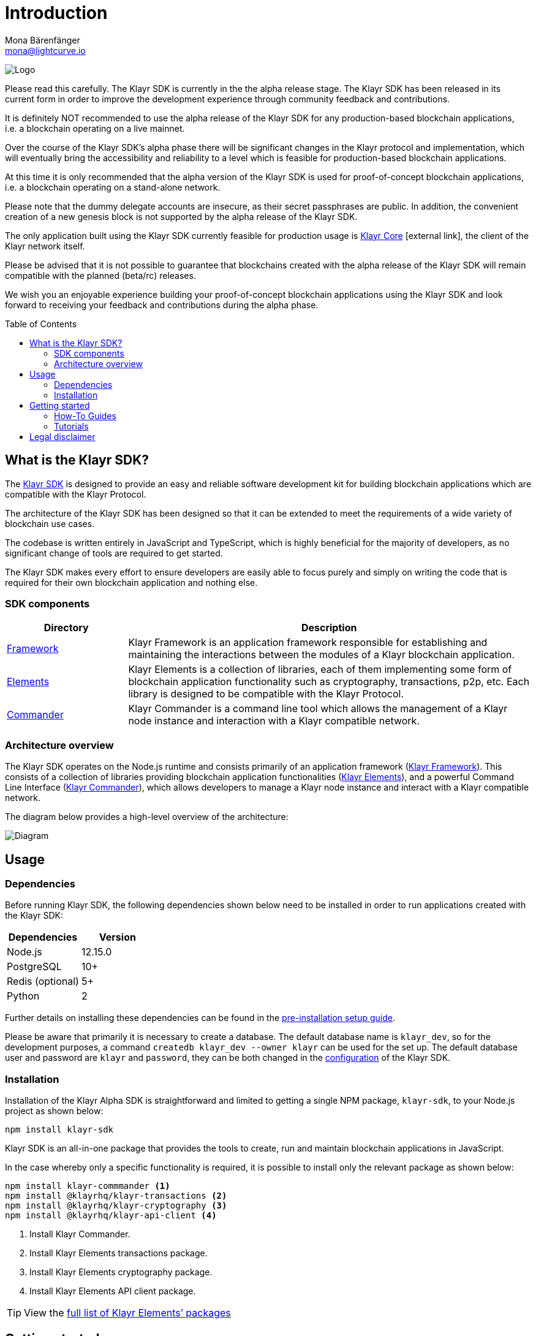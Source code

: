 = Introduction
Mona Bärenfänger <mona@lightcurve.io>
:description: The Klayr SDK introduction describes its components, architecture, and usage.
:toc: preamble
:imagesdir: ../assets/images
:v_core: 3.0.0
:experimental:
:icons: font
:page-no-previous: true
:page-next: /klayr-sdk/setup.html
:page-next-title: Prerequisites
:url_github_core: https://github.com/klayrhq/klayr-core
:url_github_sdk: https://github.com/klayrhq/klayr-sdk
:url_github_sdk_examples: https://github.com/KlayrHQ/klayr-sdk-examples

:url_commander: reference/klayr-commander/index.adoc
:url_config: guides/configuration.adoc
:url_elements: reference/klayr-elements/index.adoc
:url_elements_packages: reference/klayr-elements/index.adoc
:url_framework: reference/klayr-framework/index.adoc
:url_guides: guides/index.adoc
:url_setup: setup.adoc
:url_tutorials: tutorials/index.adoc

image:banner_sdk.png[Logo]



Please read this carefully.
The Klayr SDK is currently in the the alpha release stage.
The Klayr SDK has been released in its current form in order to improve the development experience through community feedback and contributions.

It is definitely NOT recommended to use the alpha release of the Klayr SDK for any production-based blockchain applications, i.e. a blockchain operating on a live mainnet.

Over the course of the Klayr SDK’s alpha phase there will be significant changes in the Klayr protocol and implementation, which will eventually bring the accessibility and reliability to a level which is feasible for production-based blockchain applications.

At this time it is only recommended that the alpha version of the Klayr SDK is used for proof-of-concept blockchain applications, i.e. a blockchain operating on a stand-alone network.

Please note that the dummy delegate accounts are insecure, as their secret passphrases are public.
In addition, the convenient creation of a new genesis block is not supported by the alpha release of the Klayr SDK.

The only application built using the Klayr SDK currently feasible for production usage is {url_github_core}[Klayr Core^] icon:external-link[], the client of the Klayr network itself.

Please be advised that it is not possible to guarantee that blockchains created with the alpha release of the Klayr SDK will remain compatible with the planned (beta/rc) releases.

We wish you an enjoyable experience building your proof-of-concept blockchain applications using the Klayr SDK and look forward to receiving your feedback and contributions during the alpha phase.

== What is the Klayr SDK?

The {url_github_sdk}[Klayr SDK^] is designed to provide an easy and reliable software development kit for building blockchain applications which are compatible with the Klayr Protocol.

The architecture of the Klayr SDK has been designed so that it can be extended to meet the requirements of a wide variety of blockchain use cases.

The codebase is written entirely in JavaScript and TypeScript, which is highly beneficial for the majority of developers, as no significant change of tools are required to get started.

The Klayr SDK makes every effort to ensure developers are easily able to focus purely and simply on writing the code that is required for their own blockchain application and nothing else.

=== SDK components

[width="100%",cols="23%,77%",options="header",]
|===
| Directory | Description
| xref:{url_framework}[Framework] | Klayr Framework is an application framework responsible for establishing and maintaining the interactions between the modules of a Klayr blockchain application.

| xref:{url_elements}[Elements] | Klayr Elements is a collection of libraries, each of them implementing some form of blockchain application functionality such as cryptography, transactions, p2p, etc.
Each library is designed to be compatible with the Klayr Protocol.

| xref:{url_commander}[Commander] | Klayr Commander is a command line tool which allows the management of a Klayr node instance and interaction with a Klayr compatible network.
|===

=== Architecture overview

The Klayr SDK operates on the Node.js runtime and consists primarily of an application framework (xref:{url_framework}[Klayr Framework]).
This consists of a collection of libraries providing blockchain application functionalities (xref:{url_elements}[Klayr Elements]), and a powerful Command Line Interface (xref:{url_commander}[Klayr Commander]), which allows developers to manage a Klayr node instance and interact with a Klayr compatible network.

The diagram below provides a high-level overview of the architecture:

image:diagram_sdk.png[Diagram]

== Usage

=== Dependencies

Before running Klayr SDK, the following dependencies shown below need to be installed in order to run applications created with the Klayr SDK:

[options="header",]
|===
|Dependencies |Version
|Node.js |12.15.0
|PostgreSQL |10+
|Redis (optional) |5+
|Python |2
|===

Further details on installing these dependencies can be found in the xref:{url_setup}[pre-installation setup guide].

Please be aware that primarily it is necessary to create a database.
The default database name is `klayr_dev`, so for the development purposes, a command `createdb klayr_dev --owner klayr` can be used for the set up.
The default database user and password are `klayr` and `password`, they can be both changed in the xref:{url_config}[configuration] of the Klayr SDK.

=== Installation

Installation of the Klayr Alpha SDK is straightforward and limited to getting a single NPM package, `klayr-sdk`, to your Node.js project as shown below:

[source,bash]
----
npm install klayr-sdk
----

Klayr SDK is an all-in-one package that provides the tools to create, run and maintain blockchain applications in JavaScript.

In the case whereby only a specific functionality is required, it is possible to install only the relevant package as shown below:

[source,bash]
----
npm install klayr-commmander <1>
npm install @klayrhq/klayr-transactions <2>
npm install @klayrhq/klayr-cryptography <3>
npm install @klayrhq/klayr-api-client <4>
----

<1> Install Klayr Commander.
<2> Install Klayr Elements transactions package.
<3> Install Klayr Elements cryptography package.
<4> Install Klayr Elements API client package.

TIP: View the xref:{url_elements_packages}[full list of Klayr Elements’ packages]

== Getting started

To get started with the Klayr SDK and the development of a blockchain application, please refer to the following sections in the documentation listed below:

=== How-To Guides

The xref:{url_guides}[Guides] section offers dedicated 'how-to guides' which cover all of the relevant topics required to build a blockchain application with the Klayr SDK.

The guides are arranged in chronological order, however they can also be read separately as well as being used as a source to locate certain commands or code snippets.

=== Tutorials

The xref:{url_tutorials}[Tutorials] explain in detail how to build a specific blockchain application.
All examples provided in the tutorials describe how to implement simple, but valid industry use cases.

The tutorials overview page provides an informative overview about all existing tutorials, including the estimated time and the skill level required to complete each specific tutorial.

TIP: All code for the example apps that is used in the tutorials is also available in the {url_github_sdk_examples}[klayr-sdk-examples repository^] on GitHub.

== Legal disclaimer

By using the Alpha release of the Klayr SDK, you acknowledge and agree that you have an adequate understanding of the risks associated with the use of the Alpha release of the Klayr SDK, and that it is provided on an "as is" and "as available" basis; without any representations or warranties of any kind.
To the fullest extent permitted by law, in no event shall the Klayr Foundation or other parties involved in the development of the Alpha release of the Klayr SDK have any liability whatsoever, to any person for any direct or indirect loss, liability, cost, claim, expense, or damage of any kind, whether in contract or in tort; including negligence or otherwise, arising out of or related to the use of all or part of the Alpha release of the Klayr SDK.
